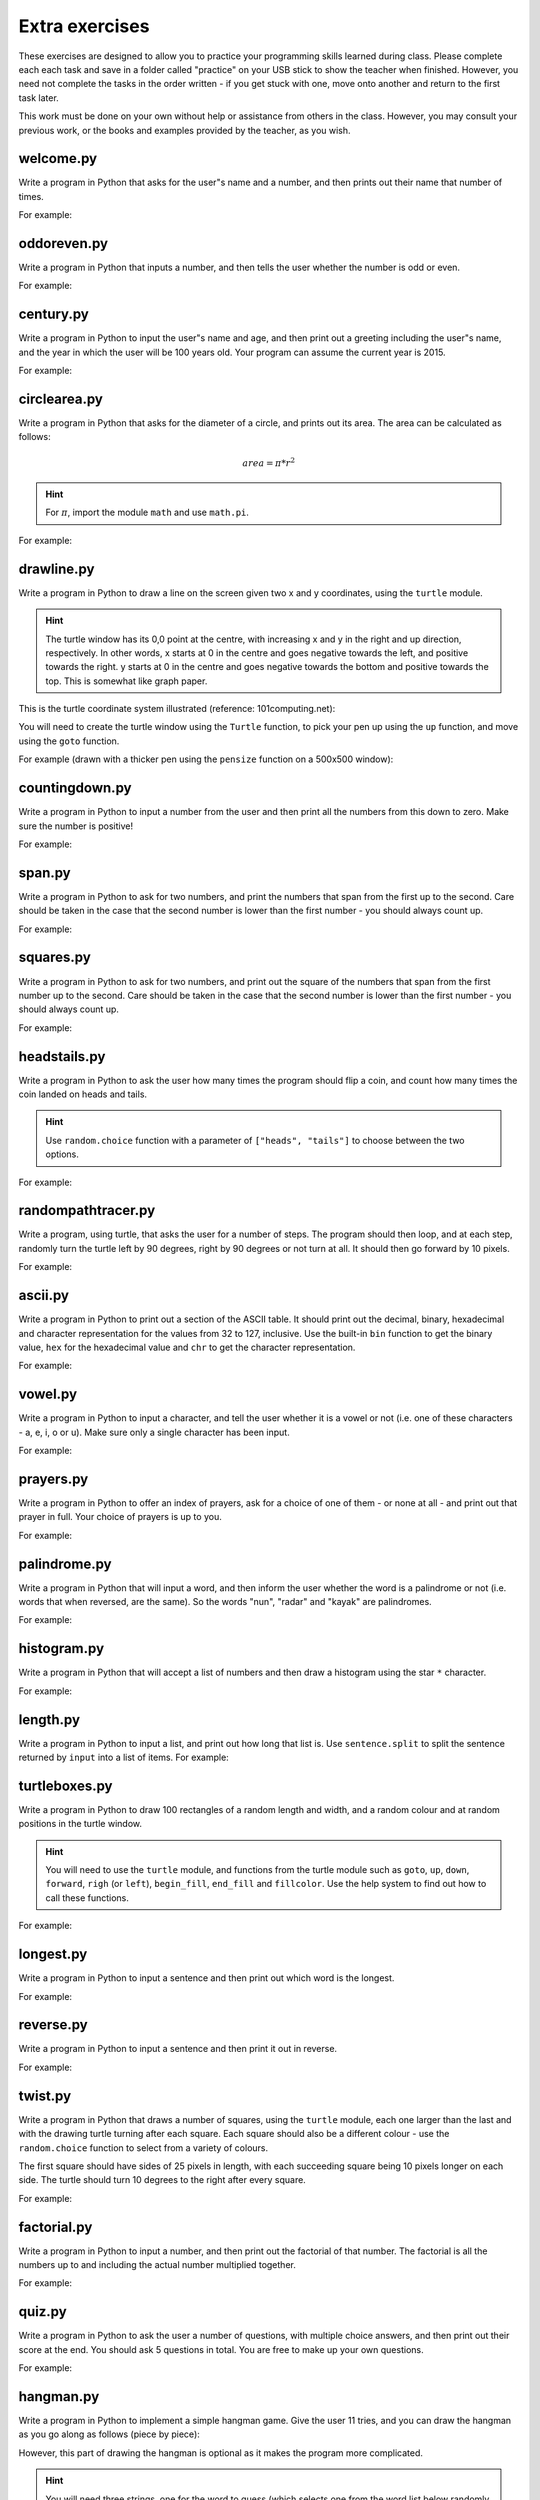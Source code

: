 Extra exercises
===============

These exercises are designed to allow you to practice your programming skills learned during class.  Please complete each each task and save in a folder called "practice" on your USB stick to show the teacher when finished.  However, you need not complete the tasks in the order written - if you get stuck with one, move onto another and return to the first task later.

This work must be done on your own without help or assistance from others in the class.  However, you may consult your previous work, or the books and examples provided by the teacher, as you wish.

welcome.py
----------

Write a program in Python that asks for the user"s name and a number, and then prints out their name that number of times.

For example:

.. code-block:: none
    :pythontest: off

    What is your name? Snoopy
    How many times should I print your name: 5
    Snoopy Snoopy Snoopy Snoopy Snoopy


oddoreven.py
------------

Write a program in Python that inputs a number, and then tells the user whether the number is odd or even.

For example:

.. code-block:: none
    :pythontest: off

    Please input a number: 17
    The number 17 is odd.

    Please input a number: 42
    The number 42 is even.


century.py
----------

Write a program in Python to input the user"s name and age, and then print out a greeting including the user"s name, and the year in which the user will be 100 years old.  Your program can assume the current year is 2015.

For example:

.. code-block:: none
    :pythontest: off

    What is your name: Fred
    How old are you? 99
    Hello Fred you will be 100 in 2016

    What is your name: Bob
    How old are you? 20
    Hello Bob you will be 100 in 2095


circlearea.py
-------------

Write a program in Python that asks for the diameter of a circle, and prints out its area.  The area can be calculated as follows:

.. math:: area = \pi * r^2

.. hint:: For :math:`\pi`, import the module ``math`` and use ``math.pi``.

For example:

.. code-block:: none
    :pythontest: off

    Please enter the diameter of the circle: 12
    The area is: 113.10


drawline.py
-----------

Write a program in Python to draw a line on the screen given two x and y coordinates, using the ``turtle`` module.

.. hint:: The turtle window has its 0,0 point at the centre, with increasing x and y in the right and up direction, respectively.  In other words, x starts at 0 in the centre and goes negative towards the left, and positive towards the right.  y starts at 0 in the centre and goes negative towards the bottom and positive towards the top.  This is somewhat like graph paper.

This is the turtle coordinate system illustrated (reference: 101computing.net):

.. image:: extraex/image02.png
    :width: 200pt
    :align: center

You will need to create the turtle window using the ``Turtle`` function, to pick your pen up using the ``up`` function, and move using the ``goto`` function.

For example (drawn with a thicker pen using the ``pensize`` function on a 500x500 window):

.. code-block:: none
    :pythontest: off

    From where should the line start? -100 -200
    And to where should the line end? 275 175

.. image:: extraex/image07.png
    :width: 200pt
    :align: center


countingdown.py
---------------

Write a program in Python to input a number from the user and then print all the numbers from this down to zero.  Make sure the number is positive!

For example:

.. code-block:: none
    :pythontest: off

    Please input a number: 10
    10
    9
    8
    7
    6
    5
    4
    3
    2
    1
    0


span.py
-------

Write a program in Python to ask for two numbers, and print the numbers that span from the first up to the second.  Care should be taken in the case that the second number is lower than the first number - you should always count up.

For example:

.. code-block:: none
    :pythontest: off

    Please input your first number: 10
    Please input your second number: 20
    The span of numbers are:
    10
    11
    12
    13
    14
    15
    16
    17
    18
    19


squares.py
----------

Write a program in Python to ask for two numbers, and print out the square of the numbers that span from the first number up to the second.  Care should be taken in the case that the second number is lower than the first number - you should always count up.

For example:

.. code-block:: none
    :pythontest: off

    Please input your first number: 10
    Please input your second number: 20
    The square numbers between those numbers are:
    100
    121
    144
    169
    196
    225
    256
    289
    324
    361


headstails.py
-------------

Write a program in Python to ask the user how many times the program should flip a coin, and count how many times the coin landed on heads and tails.

.. hint:: Use ``random.choice`` function with a parameter of ``["heads", "tails"]`` to choose between the two options.

For example:

.. code-block:: none
    :pythontest: off

    How many times should I flip the coin? 1000
    The number of heads totalled 459 and the number of tails totalled 541


randompathtracer.py
-------------------

Write a program, using turtle, that asks the user for a number of steps. The program should then loop, and at each step, randomly turn the turtle left by 90 degrees, right by 90 degrees or not turn at all. It should then go forward by 10 pixels.

For example:

.. code-block:: none
    :pythontest: off

    How many steps should I draw? 500

.. image:: extraex/image00.png
    :width: 200pt
    :align: center


ascii.py
--------

Write a program in Python to print out a section of the ASCII table.  It should print out the decimal, binary, hexadecimal and character representation for the values from 32 to 127, inclusive.  Use the built-in ``bin`` function to get the binary value, ``hex`` for the hexadecimal value and ``chr`` to get the character representation.

For example:

.. code-block:: none
    :pythontest: off

    32    0b100000    0x20     
    33    0b100001    0x21    !
    34    0b100010    0x22    "
    35    0b100011    0x23    #
    36    0b100100    0x24    $
    37    0b100101    0x25    %
    38    0b100110    0x26    &
    39    0b100111    0x27    '
    40    0b101000    0x28    (
    41    0b101001    0x29    )
    42    0b101010    0x2a    *
    43    0b101011    0x2b    +
    44    0b101100    0x2c    ,
    45    0b101101    0x2d    -
    46    0b101110    0x2e    .
    47    0b101111    0x2f    /
    48    0b110000    0x30    0
    49    0b110001    0x31    1
    50    0b110010    0x32    2
    51    0b110011    0x33    3
    52    0b110100    0x34    4
    53    0b110101    0x35    5
    54    0b110110    0x36    6
    55    0b110111    0x37    7
    56    0b111000    0x38    8
    57    0b111001    0x39    9
    58    0b111010    0x3a    :
    59    0b111011    0x3b    ;
    60    0b111100    0x3c    <
    61    0b111101    0x3d    =
    62    0b111110    0x3e    >
    63    0b111111    0x3f    ?
    64    0b1000000    0x40    @
    65    0b1000001    0x41    A
    66    0b1000010    0x42    B
    67    0b1000011    0x43    C
    68    0b1000100    0x44    D
    69    0b1000101    0x45    E
    70    0b1000110    0x46    F
    71    0b1000111    0x47    G
    72    0b1001000    0x48    H
    73    0b1001001    0x49    I
    74    0b1001010    0x4a    J
    75    0b1001011    0x4b    K
    76    0b1001100    0x4c    L
    77    0b1001101    0x4d    M
    78    0b1001110    0x4e    N
    79    0b1001111    0x4f    O
    80    0b1010000    0x50    P
    81    0b1010001    0x51    Q
    82    0b1010010    0x52    R
    83    0b1010011    0x53    S
    84    0b1010100    0x54    T
    85    0b1010101    0x55    U
    86    0b1010110    0x56    V
    87    0b1010111    0x57    W
    88    0b1011000    0x58    X
    89    0b1011001    0x59    Y
    90    0b1011010    0x5a    Z
    91    0b1011011    0x5b    [
    92    0b1011100    0x5c    \
    93    0b1011101    0x5d    ]
    94    0b1011110    0x5e    ^
    95    0b1011111    0x5f    _
    96    0b1100000    0x60    `
    97    0b1100001    0x61    a
    98    0b1100010    0x62    b
    99    0b1100011    0x63    c
    100    0b1100100    0x64    d
    101    0b1100101    0x65    e
    102    0b1100110    0x66    f
    103    0b1100111    0x67    g
    104    0b1101000    0x68    h
    105    0b1101001    0x69    i
    106    0b1101010    0x6a    j
    107    0b1101011    0x6b    k
    108    0b1101100    0x6c    l
    109    0b1101101    0x6d    m
    110    0b1101110    0x6e    n
    111    0b1101111    0x6f    o
    112    0b1110000    0x70    p
    113    0b1110001    0x71    q
    114    0b1110010    0x72    r
    115    0b1110011    0x73    s
    116    0b1110100    0x74    t
    117    0b1110101    0x75    u
    118    0b1110110    0x76    v
    119    0b1110111    0x77    w
    120    0b1111000    0x78    x
    121    0b1111001    0x79    y
    122    0b1111010    0x7a    z
    123    0b1111011    0x7b    {
    124    0b1111100    0x7c    |
    125    0b1111101    0x7d    }
    126    0b1111110    0x7e    ~
    127    0b1111111    0x7f 


vowel.py
--------

Write a program in Python to input a character, and tell the user whether it is a vowel or not (i.e. one of these characters - a, e, i, o or u).  Make sure only a single character has been input.

For example:

.. code-block:: none
    :pythontest: off

    Please type one character from the alphabet: a
    The letter a is a vowel!

    Please type one character from the alphabet: z
    The letter z is not a vowel!

    Please type one character from the alphabet: E
    The letter E is a vowel!


prayers.py
----------

Write a program in Python to offer an index of prayers, ask for a choice of one of them - or none at all - and print out that prayer in full.  Your choice of prayers is up to you.

For example:

.. code-block:: none
    :pythontest: off

    The choice of prayers is as follows:

    1) Apostles Creed, 2) Our Father, 3) Hail Mary, 4) Glory Be,
    5) Hail Holy Queen, 6) Exit

    What is your choice? 3
    Hail Mary, full of grace, the Lord is with thee; blessed art thou
    amongst women, and blessed is the fruit of thy womb, Jesus. Holy Mary,
    Mother of God, pray for us sinners, now and at the hour of death. Amen


palindrome.py
-------------

Write a program in Python that will input a word, and then inform the user whether the word is a palindrome or not (i.e. words that when reversed, are the same).  So the words "nun", "radar" and "kayak" are palindromes.

For example:

.. code-block:: none
    :pythontest: off

    Input a word: bob
    The word bob is a palindrome!

    Input a word: fred
    The word fred is not a palindrome

histogram.py
------------

Write a program in Python that will accept a list of numbers and then draw a histogram using the star ``*`` character.

For example:

.. code-block:: none
    :pythontest: off

    Input the numbers for the histogram: 1, 3, 5, 4

    Here is the histogram for the numbers 1, 3, 5, 4:
    *
    ***
    *****
    ****


length.py
---------

Write a program in Python to input a list, and print out how long that list is.  Use ``sentence.split`` to split the sentence returned by ``input`` into a list of items.
For example:

.. code-block:: none
    :pythontest: off

    Please input your sentence: a b c 1 2 3
    The number of items in your sentence is: 6

    Please input your sentence: monday tuesday wednesday
    The number of items in your sentence is: 3


turtleboxes.py
--------------

Write a program in Python to draw 100 rectangles of a random length and width, and a random colour and at random positions in the turtle window.

.. hint:: You will need to use the ``turtle`` module, and functions from the turtle module such as ``goto``, ``up``, ``down``, ``forward``, ``righ`` (or ``left``), ``begin_fill``, ``end_fill`` and ``fillcolor``.  Use the help system to find out how to call these functions.

For example:

.. image:: extraex/image04.png
    :width: 200pt
    :align: center


longest.py
----------

Write a program in Python to input a sentence and then print out which word is the longest.

For example:

.. code-block:: none
    :pythontest: off

    Please input your sentence: The quick fox jumped over the lazy dog
    The longest word in that sentence is: jumped


reverse.py
----------

Write a program in Python to input a sentence and then print it out in reverse.

For example:

.. code-block:: none
    :pythontest: off

    Please input your sentence: mary had a little lamb
    The reverse of your sentence is: bmal elttil a dah yram


twist.py
--------

Write a program in Python that draws a number of squares, using the ``turtle`` module, each one larger than the last and with the drawing turtle turning after each square.  Each square should also be a different colour - use the ``random.choice`` function to select from a variety of colours.

The first square should have sides of 25 pixels in length, with each succeeding square being 10 pixels longer on each side.  The turtle should turn 10 degrees to the right after every square.

For example:


.. image:: extraex/image05.png
    :width: 200pt
    :align: center


factorial.py
------------

Write a program in Python to input a number, and then print out the factorial of that number.  The factorial is all the numbers up to and including the actual number multiplied together.

For example:

.. code-block:: none
    :pythontest: off

    Please input your number: 6
    The factorial of 6 is 720

    Please input your number: 10
    The factorial of 10 is 3628800


quiz.py
-------

Write a program in Python to ask the user a number of questions, with multiple choice answers, and then print out their score at the end.  You should ask 5 questions in total.  You are free to make up your own questions.

For example:

.. code-block:: none
    :pythontest: off

    Welcome to the QUIZ program!

    Question 1: Who won the football world cup in 1970?
    a) England b) Brazil c) West Germany d) Italy
    Your answer: b
    Correct!

    Question 2: Who won the Formula 1 world championship in 2008?
    a) Michael Schumacher b) Fernando Alonso c) Lewis Hamilton d) Niki Lauda
    Your answer: c
    Correct!

    Question 3: Who has won the most Wimbledon tennis titles?
    a) Roger Federer b) Boris Becker c) Andre Agassi d) Pete Sampras
    Your answer: d
    Incorrect, it is a!

    Question 4: Who has won the most Rugby World Cups?
    a) South Africa b) Australia c) New Zealand d) all three
    Your answer: b
    Incorrect, it is d!

    Question 5: Who has won the most Olympic medals?
    a) Michael Phelps b) Carl Lewis c) Usain Bolt d) Steve Redgrave
    Your answer: a
    Correct!

    Well done - you got 3 out of 5!


hangman.py
----------

Write a program in Python to implement a simple hangman game.  Give the user 11 tries, and you can draw the hangman as you go along as follows (piece by piece):

.. code-block:: none
    :pythontest: off

     _______
     |/    |
     |     O   
     |    /|\
     |    / \
    ---

However, this part of drawing the hangman is optional as it makes the program more complicated.

.. hint:: You will need three strings, one for the word to guess (which selects one from the word list below randomly using the ``random.choice`` function), one containing the letters guessed so far, and one for the letters not in the word being guesses.  You can add onto a string by doing the following::

        string_name = string_name + character_entered

You may use the following as your word list, or create your own::

    WORD_LIST = ['adult', 'aeroplane', 'air', 'aircraft', 'airforce',
    'airport', 'album', 'alphabet', 'apple', 'arm', 'army', 'baby',
    'backpack', 'balloon', 'banana', 'bank', 'barbecue', 'bathroom',
    'bathtub', 'bed', 'bed', 'bee', 'bible', 'bible', 'bird', 'bomb', 'book',
    'boss', 'bottle', 'bowl', 'box', 'boy', 'brain', 'bridge', 'butterfly',
    'button', 'cappuccino', 'car', 'carpet', 'carrot', 'cave', 'chair',
    'chess', 'chief', 'child', 'chisel', 'chocolates', 'church', 'church',
    'circle', 'circus', 'circus', 'clock', 'clown', 'coffee', 'comet',
    'compass', 'computer', 'crystal', 'cup', 'cycle', 'database', 'desk',
    'diamond', 'dress', 'drill', 'drink', 'drum', 'dung', 'ears', 'earth',
    'egg', 'electricity', 'elephant', 'eraser', 'explosive', 'eyes',
    'family', 'fan', 'feather', 'festival', 'film', 'finger', 'fire',
    'floodlight', 'flower', 'foot', 'fork', 'freeway', 'fruit', 'fungus',
    'game', 'garden', 'gas', 'gate', 'gemstone', 'girl', 'gloves', 'god',
    'grapes', 'guitar', 'hammer', 'hat', 'hieroglyph', 'highway',
    'horoscope', 'horse', 'hose', 'ice', 'insect', 'jet', 'junk',
    'kaleidoscope', 'kitchen', 'knife', 'leather', 'leg', 'library',
    'liquid', 'magnet', 'man', 'map', 'maze', 'meat', 'meteor', 'microscope',
    'milk', 'milkshake', 'mist', 'money', 'monster', 'mosquito', 'mouth',
    'nail', 'navy', 'necklace', 'needle', 'onion', 'paintbrush', 'parts',
    'parachute', 'passport', 'pebble', 'pendulum', 'pepper', 'perfume',
    'pillow', 'plane', 'planet', 'pocket', 'potato', 'printer', 'prison',
    'pyramid', 'radar', 'rainbow', 'record', 'restaurant', 'rifle', 'ring',
    'robot', 'rock', 'rocket', 'roof', 'room', 'rope', 'saddle', 'salt',
    'sandpaper', 'sandwich', 'satellite', 'school', 'ship', 'shoes', 'shop',
    'shower', 'signature', 'skeleton', 'slave', 'snail', 'software', 'solid',
    'space', 'spectrum', 'sphere', 'spice', 'spiral', 'spoon', 'sport',
    'square', 'staircase', 'star', 'stomach', 'sun', 'sunglasses',
    'surveyor', 'swimming', 'sword', 'table', 'tapestry', 'teeth',
    'telescope', 'television', 'tennis', 'thermometer', 'tiger', 'toilet',
    'tongue', 'torch', 'torpedo', 'train', 'treadmill', 'triangle', 'tunnel',
    'typewriter', 'umbrella', 'vacuum', 'vampire', 'videotape', 'vulture',
    'water', 'weapon', 'web', 'wheelchair', 'window', 'woman', 'worm']


checkerboard.py
---------------

Write a program in Python to input a number, and then draw - using the ``turtle`` module - a checkerboard with that number of squares across.

.. hint:: Use the ``turtle`` module, and to see what turtle offers you, type ``dir(turtle)`` in the interactive shell to see the available functions.  You can use the ``turtle.setup`` function set arrange a square window for drawing.

For example:

.. code-block:: none
    :pythontest: off

    Please input the number of squares across: 4


.. image:: extraex/image08.png
    :width: 200pt
    :align: center

.. code-block:: none
    :pythontest: off

    Please input the number of squares across: 20


.. image:: extraex/image03.png
    :width: 200pt
    :align: center


prime.py
--------

Write a program in Python to input a number, and then tell the user whether the number is prime or not.

.. note:: A prime number is a number only divisible by 1 and itself - assume 1 is not prime, and 2 is prime.

For example:

.. code-block:: none
    :pythontest: off

    Please input your number: 50
    The number 50 is not prime.

    Please input your number: 29
    The number 29 is prime.


factors.py
----------

Write a program in Python to input a number, and then print outs the factors of that number.

For example:

.. code-block:: none
    :pythontest: off

    Please input your number: 20
    The factors of 20 are: 1, 2, 4, 5, 10, 20


turtlehistogram.py
------------------

Write a program in Python to allow the user to input a list of numbers, separated by spaces. Then, using turtle, draw a vertical histogram, with alternating colors, representing those numbers.

For example:

.. code-block:: none
    :pythontest: off

    Enter the numbers for the histogram: 1 1 2 5 10 20 35 25 12 4 2 1 1

.. image:: extraex/image09.png
    :width: 200pt
    :align: center


kiosk.py
--------

Write a program in Python that lists a set of products and their prices and allows the user to pick a number.  The program should then print out the price of the item chosen.

For example:

.. code-block:: none
    :pythontest: off

    1 Coke        50p
    2 Fanta       45p
    3 Pepsi       55p
    4 Sprite      40p
    5 Dr Pepper   60p
    Your choice: 3
    That's 55 pence please!

.. hint:: You can store your items in a list of items, with the name in the first field and the price in the second field of each item::

        [["1 Coke", 50], ["2 Fanta", 40], ["3 Pepsi", 55],
        ["4 Sprite", 40], ["Dr Pepper", 60]]


order.py
--------

Expand on the previous program to allow the user to enter a number of choices, the money they are entering, and finally the change they should get.

For example:

.. code-block:: none
    :pythontest: off

    1 Coke        50p
    2 Fanta       45p
    3 Pepsi       55p
    4 Sprite      40p
    5 Dr Pepper   60p
    Your choice: 2 3
    Your total is 100 pence
    Please enter your money: 500
    Your change is 400 pence

Again, use the ``numbers.split`` command to split the original string input into a list of entries.  The list you used in the previous practice can be used again for this program.


brackets.py
-----------

Write a program in Python that reads in a sentence, and prints out whether the number of brackets match or not.  You will need to account for brackets out of order as well, for example ``")("``, instead of ``"()"``.

For example:

.. code-block:: none
    :pythontest: off

    Please input your sentence to perform a bracket match: (5 + 10) / (8 / 2
    That sentence does not have matching brackets!

    Please input your sentence: 5 + 2) / (5
    That sentence does not have matching brackets!

    Please input your sentence: (1 + 2) * (3 + 4)
    That sentence does have matching brackets!

    Please input your sentence: ((10 * 2) + ((8 / 4) - 1))
    That sentence does have matching brackets!


calc.py
-------

Write a program in Python to give the user sums to perform until he types the word "quit".  Randomly chose two numbers between 1 and 10, and one operator of either addition, subtraction, division or multiplication.  Use ``random.randrange`` function to choose the number, and also to select between your operator (1 for addition, 2 for subtraction, and so on).

For example:

.. code-block:: none
    :pythontest: off

    What is 10 + 5? 15
    Correct, it is 15!

    What is 8 * 2? 15
    Wrong, it is 16!

    What is 8 - 4? 4
    Correct, it is 4!

    What is 10 / 2? quit
    Goodbye!


compound.py
-----------

Write a program in Python to ask the user the amount of money to invest, the interest rate per year and the number of years, and then print out total per year and the total interest earned over the investment period.

For example:

.. code-block:: none
    :pythontest: off

    Please input the amount: 1000
    And what is the loan period in years: 10
    And finally, what is the interest rate per year in percent: 5

    Total now: £1050.00 after 1 years
    Total now: £1102.50 after 2 years
    Total now: £1157.62 after 3 years
    Total now: £1215.51 after 4 years
    Total now: £1276.28 after 5 years
    Total now: £1340.10 after 6 years
    Total now: £1407.10 after 7 years
    Total now: £1477.46 after 8 years
    Total now: £1551.33 after 9 years
    Total now: £1628.89 after 10 years
    Interest earned: £628.89 over 10 years


temprange.py
------------

Write a program in Python to ask for the start temperature, the end temperature, the type (whether celsius or fahrenheit), and then print out the conversion from one to the other at every degree from the start to the end.

.. pythontest:: off

Remember to convert from celsius to fahrenheit, you need to use this formula::

    fahrenheit = (9 / 5.0) * celsius + 32

and to go from fahrenheit to celsius you use this formula::

    celsius = (5.0 / 9) * (fahrenheit - 32)

.. pythontest:: on

For example:

.. code-block:: none
    :pythontest: off

    What is the start temperature: 20
    And what is the end temperature: 50
    and finally, what is your reading in, celsius or fahrenheit? celsius

    Celsius 20 in Fahrenheit is 68
    Celsius 21 in Fahrenheit is 69
    Celsius 22 in Fahrenheit is 71
    Celsius 23 in Fahrenheit is 73
    Celsius 24 in Fahrenheit is 75
    Celsius 25 in Fahrenheit is 77
    Celsius 26 in Fahrenheit is 78
    Celsius 27 in Fahrenheit is 80
    Celsius 28 in Fahrenheit is 82
    Celsius 29 in Fahrenheit is 84
    Celsius 30 in Fahrenheit is 86
    Celsius 31 in Fahrenheit is 87
    Celsius 32 in Fahrenheit is 89
    Celsius 33 in Fahrenheit is 91
    Celsius 34 in Fahrenheit is 93
    Celsius 35 in Fahrenheit is 95
    Celsius 36 in Fahrenheit is 96
    Celsius 37 in Fahrenheit is 98
    Celsius 38 in Fahrenheit is 100
    Celsius 39 in Fahrenheit is 102
    Celsius 40 in Fahrenheit is 104
    Celsius 41 in Fahrenheit is 105
    Celsius 42 in Fahrenheit is 107
    Celsius 43 in Fahrenheit is 109
    Celsius 44 in Fahrenheit is 111
    Celsius 45 in Fahrenheit is 113
    Celsius 46 in Fahrenheit is 114
    Celsius 47 in Fahrenheit is 116
    Celsius 48 in Fahrenheit is 118
    Celsius 49 in Fahrenheit is 120
    Celsius 50 in Fahrenheit is 122


cipher.py
---------

Write a program in Python to read in a sentence, and then print it out with each letter shifted back by three (a Caesar cipher).  So, "a" will become "x", "b" will become "y", "c" will become "z", "d" becomes "a", and so on until "z" becomes "w".  You can ignore all letters apart from lowercase ones ("a" to "z") and print them out unchanged (e.g. spaces).

Having printed out the encoded message, the program should then decode it so that each letter is shifted forwards by three, and then print out the result.  Obviously, the decoded message should be the same as the one originally input by the user in the first place.

.. hint:: Use the ``ord`` function to get the numerical representation of a letter, and ``chr`` to convert them back to their character representation.  Use ``string.ascii_lowercase`` as a shortcut for the lowercase alphabet, although you will have to import the ``string`` module first.

For example:

.. code-block:: none
    :pythontest: off

    Please input your sentence to encode: mary had a little lamb
    The encoded sentence is: jxov exa x ifqqib ixjy
    The decoded sentence is: mary had a little lamb


turtlebattleship.py
-------------------

Write a program that, until the user hits the ship, does:

Draws a checkerboard board using turtle. The unbombarded squares should be left white, misses colored blue (or some other symbol) and hit squares colored red (or some other symbol).
The user should then be asked for an x, y coordinate for his shot.

At the end, the board should be drawn one last time, then the program should wait for the user to quit.

For example:

.. image:: extraex/image10.png
    :width: 200pt
    :align: center

.. code-block:: none
    :pythontest: off

    What is your move in the form 'x y'? 3 4

.. image:: extraex/image01.png
    :width: 200pt
    :align: center

.. code-block:: none
    :pythontest: off

    What is your move in the form 'x y'? 1 1

.. image:: extraex/image06.png
    :width: 200pt
    :align: center

.. code-block:: none
    :pythontest: off

    You sunk me, press enter to quit...
